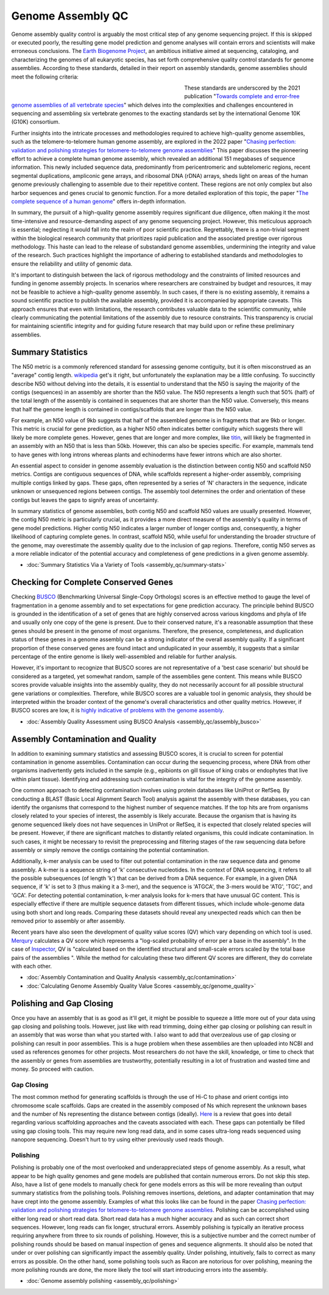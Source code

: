 Genome Assembly QC
===============

.. _Genome Assembly QC:

Genome assembly quality control is arguably the most critical step of any genome sequencing project. If this is skipped or executed poorly, the resulting gene model prediction and genome analyses will contain errors and scientists will make erroneous conclusions. The `Earth Biogenome Project <https://www.earthbiogenome.org/report-on-assembly-standards>`_, an ambitious initiative aimed at sequencing, cataloging, and characterizing the genomes of all eukaryotic species, has set forth comprehensive quality control standards for genome assemblies. According to these standards, detailed in their report on assembly standards, genome assemblies should meet the following criteria:

.. figure:: assembly_qc/images/graphviz/genome_quality.png
   :align: left
   :figwidth: 50%

These standards are underscored by the 2021 publication "`Towards complete and error-free genome assemblies of all vertebrate species <https://www.nature.com/articles/s41586-021-03451-0>`_" which delves into the complexities and challenges encountered in sequencing and assembling six vertebrate genomes to the exacting standards set by the international Genome 10K (G10K) consortium.

Further insights into the intricate processes and methodologies required to achieve high-quality genome assemblies, such as the telomere-to-telomere human genome assembly, are explored in the 2022 paper "`Chasing perfection: validation and polishing strategies for telomere-to-telomere genome assemblies <https://www.nature.com/articles/s41592-022-01440-3>`_" This paper discusses the pioneering effort to achieve a complete human genome assembly, which revealed an additional 151 megabases of sequence information. This newly included sequence data, predominantly from pericentromeric and subtelomeric regions, recent segmental duplications, ampliconic gene arrays, and ribosomal DNA (rDNA) arrays, sheds light on areas of the human genome previously challenging to assemble due to their repetitive content. These regions are not only complex but also harbor sequences and genes crucial to genomic function. For a more detailed exploration of this topic, the paper "`The complete sequence of a human genome <https://www.science.org/doi/full/10.1126/science.abj6987>`_" offers in-depth information.

In summary, the pursuit of a high-quality genome assembly requires significant due diligence, often making it the most time-intensive and resource-demanding aspect of any genome sequencing project. However, this meticulous approach is essential; neglecting it would fall into the realm of poor scientific practice. Regrettably, there is a non-trivial segment within the biological research community that prioritizes rapid publication and the associated prestige over rigorous methodology. This haste can lead to the release of substandard genome assemblies, undermining the integrity and value of the research. Such practices highlight the importance of adhering to established standards and methodologies to ensure the reliability and utility of genomic data. 

It's important to distinguish between the lack of rigorous methodology and the constraints of limited resources and funding in genome assembly projects. In scenarios where researchers are constrained by budget and resources, it may not be feasible to achieve a high-quality genome assembly. In such cases, if there is no existing assembly, it remains a sound scientific practice to publish the available assembly, provided it is accompanied by appropriate caveats. This approach ensures that even with limitations, the research contributes valuable data to the scientific community, while clearly communicating the potential limitations of the assembly due to resource constraints. This transparency is crucial for maintaining scientific integrity and for guiding future research that may build upon or refine these preliminary assemblies.

Summary Statistics
-------------------

The N50 metric is a commonly referenced standard for assessing genome contiguity, but it is often misconstrued as an "average" contig length. `wikipedia <https://en.wikipedia.org/wiki/N50,_L50,_and_related_statistics#N50>`_ get's it right, but unfortunately the explanation may be a little confusing. To succinctly describe N50 without delving into the details, it is essential to understand that the N50 is saying the majority of the contigs (sequences) in an assembly are shorter than the N50 value. The N50 represents a length such that 50% (half) of the total length of the assembly is contained in sequences that are shorter than the N50 value. Conversely, this means that half the genome length is contained in contigs/scaffolds that are longer than the N50 value. 

For example, an N50 value of 9kb suggests that half of the assembled genome is in fragments that are 9kb or longer. This metric is crucial for gene prediction, as a higher N50 often indicates better contiguity which suggests there will likely be more complete genes. However, genes that are longer and more complex, like `titin <https://en.wikipedia.org/wiki/Titin>`_, will likely be fragmented in an assembly with an N50 that is less than 50kb. However, this can also be species specific. For example, mammals tend to have genes with long introns whereas plants and echinoderms have fewer introns which are also shorter. 

An essential aspect to consider in genome assembly evaluation is the distinction between contig N50 and scaffold N50 metrics. Contigs are contiguous sequences of DNA, while scaffolds represent a higher-order assembly, comprising multiple contigs linked by gaps. These gaps, often represented by a series of 'N' characters in the sequence, indicate unknown or unsequenced regions between contigs. The assembly tool determines the order and orientation of these contigs but leaves the gaps to signify areas of uncertainty.

In summary statistics of genome assemblies, both contig N50 and scaffold N50 values are usually presented. However, the contig N50 metric is particularly crucial, as it provides a more direct measure of the assembly's quality in terms of gene model predictions. Higher contig N50 indicates a larger number of longer contigs and, consequently, a higher likelihood of capturing complete genes. In contrast, scaffold N50, while useful for understanding the broader structure of the genome, may overestimate the assembly quality due to the inclusion of gap regions. Therefore, contig N50 serves as a more reliable indicator of the potential accuracy and completeness of gene predictions in a given genome assembly.

* :doc:`Summary Statistics Via a Variety of Tools <assembly_qc/summary-stats>`

Checking for Complete Conserved Genes
------------------------

Checking `BUSCO <https://busco.ezlab.org/>`_ (Benchmarking Universal Single-Copy Orthologs) scores is an effective method to gauge the level of fragmentation in a genome assembly and to set expectations for gene prediction accuracy. The principle behind BUSCO is grounded in the identification of a set of genes that are highly conserved across various kingdoms and phyla of life and usually only one copy of the gene is present. Due to their conserved nature, it's a reasonable assumption that these genes should be present in the genome of most organisms. Therefore, the presence, completeness, and duplication status of these genes in a genome assembly can be a strong indicator of the overall assembly quality. If a significant proportion of these conserved genes are found intact and unduplicated in your assembly, it suggests that a similar percentage of the entire genome is likely well-assembled and reliable for further analysis.

However, it's important to recognize that BUSCO scores are not representative of a 'best case scenario' but should be considered as a targeted, yet somewhat random, sample of the assemblies gene content. This means while BUSCO scores provide valuable insights into the assembly quality, they do not necessarily account for all possible structural gene variations or complexities. Therefore, while BUSCO scores are a valuable tool in genomic analysis, they should be interpreted within the broader context of the genome's overall characteristics and other quality metrics. However, if BUSCO scores are low, it is `highly indicative of problems with the genome assembly <https://onlinelibrary.wiley.com/doi/abs/10.1111/1755-0998.13364>`_. 

* :doc:`Assembly Quality Assessment using BUSCO Analysis <assembly_qc/assembly_busco>`

Assembly Contamination and Quality
----------------------------------
In addition to examining summary statistics and assessing BUSCO scores, it is crucial to screen for potential contamination in genome assemblies. Contamination can occur during the sequencing process, where DNA from other organisms inadvertently gets included in the sample (e.g., epibionts on gill tissue of king crabs or endophytes that live within plant tissue). Identifying and addressing such contamination is vital for the integrity of the genome assembly.

One common approach to detecting contamination involves using protein databases like UniProt or RefSeq. By conducting a BLAST (Basic Local Alignment Search Tool) analysis against the assembly with these databases, you can identify the organisms that correspond to the highest number of sequence matches. If the top hits are from organisms closely related to your species of interest, the assembly is likely accurate. Because the organism that is having its genome sequenced likely does not have sequences in UniProt or RefSeq, it is expected that closely related species will be present. However, if there are significant matches to distantly related organisms, this could indicate contamination. In such cases, it might be necessary to revisit the preprocessing and filtering stages of the raw sequencing data before assembly or simply remove the contigs containing the potential contamination.

Additionally, k-mer analysis can be used to filter out potential contamination in the raw sequence data and genome assembly. A k-mer is a sequence string of 'k' consecutive nucleotides. In the context of DNA sequencing, it refers to all the possible subsequences (of length 'k') that can be derived from a DNA sequence. For example, in a given DNA sequence, if 'k' is set to 3 (thus making it a 3-mer), and the sequence is 'ATGCA', the 3-mers would be 'ATG', 'TGC', and 'GCA'. For detecting potential contamination, k-mer analysis looks for k-mers that have unusual GC content. This is especially effective if there are multiple sequence datasets from different tissues, which include whole-genome data using both short and long reads. Comparing these datasets should reveal any unexpected reads which can then be removed prior to assembly or after assembly. 

Recent years have also seen the development of quality value scores (QV) which vary depending on which tool is used. `Merqury <https://genomebiology.biomedcentral.com/articles/10.1186/s13059-020-02134-9>`_ calculates a QV score which represents a "log-scaled probability of error per a base in the assembly". In the case of `Inspector <https://genomebiology.biomedcentral.com/articles/10.1186/s13059-021-02527-4>`_, QV is "calculated based on the identified structural and small-scale errors scaled by the total base pairs of the assemblies ". While the method for calculating these two different QV scores are different, they do correlate with each other. 

* :doc:`Assembly Contamination and Quality Analysis <assembly_qc/contamination>`
* :doc:`Calculating Genome Assembly Quality Value Scores <assembly_qc/genome_quality>`

Polishing and Gap Closing
-------------------------

Once you have an assembly that is as good as it'll get, it might be possible to squeeze a little more out of your data using gap closing and polishing tools. However, just like with read trimming, doing either gap closing or polishing can result in an assembly that was worse than what you started with. I also want to add that overzealous use of gap closing or polishing can result in poor assemblies. This is a huge problem when these assemblies are then uploaded into NCBI and used as references genomes for other projects. Most researchers do not have the skill, knowledge, or time to check that the assembly or genes from assemblies are trustworthy, potentially resulting in a lot of frustration and wasted time and money. So proceed with caution. 

Gap Closing
~~~~~~~~~~~

The most common method for generating scaffolds is through the use of Hi-C to phase and orient contigs into chromosome scale scaffolds. Gaps are created in the assembly composed of Ns which represent the unknown bases and the number of Ns representing the distance between contigs (ideally). `Here <https://academic.oup.com/bib/article/22/5/bbab033/6149347>`_ is a review that goes into detail regarding various scaffolding approaches and the caveats associated with each. These gaps can potentially be filled using gap closing tools. This may require new long read data, and in some cases ultra-long reads sequenced using nanopore sequencing. Doesn't hurt to try using either previously used reads though. 

Polishing
~~~~~~~~~~~

Polishing is probably one of the most overlooked and underappreciated steps of genome assembly. As a result, what appear to be high quality genomes and gene models are published that contain numerous errors. Do not skip this step. Also, have a list of gene models to manually check for gene models errors as this will be more revealing than output summary statistics from the polishing tools. Polishing removes insertions, deletions, and adapter contamination that may have crept into the genome assembly. Examples of what this looks like can be found in the paper `Chasing perfection: validation and polishing strategies for telomere-to-telomere genome assemblies <https://www.nature.com/articles/s41592-022-01440-3>`_. Polishing can be accomplished using either long read or short read data. Short read data has a much higher accuracy and as such can correct short sequences. However, long reads can fix longer, structural errors. Assembly polishing is typically an iterative process requiring anywhere from three to six rounds of polishing. However, this is a subjective number and the correct number of polishing rounds should be based on manual inspection of genes and sequence alignments. It should also be noted that under or over polishing can significantly impact the assembly quality. Under polishing, intuitively, fails to correct as many errors as possible. On the other hand, some polishing tools such as Racon are notorious for over polishing, meaning the more polishing rounds are done, the more likely the tool will start introducing errors into the assembly. 

* :doc:`Genome assembly polishing <assembly_qc/polishing>`

